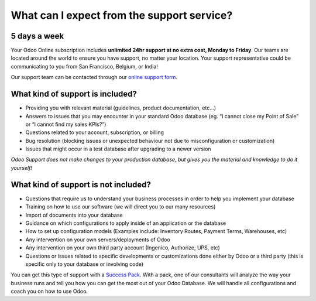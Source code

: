 
.. _support-expectations:

===========================================
What can I expect from the support service?
===========================================


5 days a week
=============

Your Odoo Online subscription includes **unlimited 24hr support at no extra
cost, Monday to Friday**. Our teams are located around the world to ensure you
have support, no matter your location. Your support representative could be
communicating to you from San Francisco, Belgium, or India!

Our support team can be contacted through our `online support form <https://www.odoo.com/help>`__.


What kind of support is included?
=================================

- Providing you with relevant material (guidelines, product documentation,
  etc...)
- Answers to issues that you may encounter in your standard Odoo database (eg.
  “I cannot close my Point of Sale” or “I cannot find my sales KPIs?”)
- Questions related to your account, subscription, or billing
- Bug resolution (blocking issues or unexpected behaviour not due to
  misconfiguration or customization)
- Issues that might occur in a test database after upgrading to a newer version

*Odoo Support does not make changes to your production database, but gives you
the material and knowledge to do it yourself!*


What kind of support is not included?
=====================================

- Questions that require us to understand your business processes in order to
  help you implement your database
- Training on how to use our software (we will direct you to our many resources)
- Import of documents into your database
- Guidance on which configurations to apply inside of an application or the database
- How to set up configuration models (Examples include: Inventory Routes,
  Payment Terms, Warehouses, etc)
- Any intervention on your own servers/deployments of Odoo
- Any intervention on your own third party account (Ingenico, Authorize, UPS, etc)
- Questions or issues related to specific developments or customizations done
  either by Odoo or a third party (this is specific only to your database or
  involving code)

You can get this type of support with a `Success Pack <https://www.odoo.com/pricing-packs>`__.
With a pack, one of our consultants will analyze the way your business runs and
tell you how you can get the most out of your Odoo Database. We will handle all
configurations and coach you on how to use Odoo.
